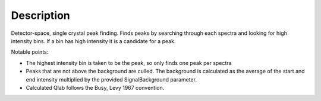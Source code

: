.. algorithm::

.. summary::

.. alias::

.. properties::

Description
-----------

Detector-space, single crystal peak finding. Finds peaks by searching
through each spectra and looking for high intensity bins. If a bin has
high intensity it is a candidate for a peak.

Notable points:

-  The highest intensity bin is taken to be the peak, so only finds one
   peak per spectra
-  Peaks that are not above the background are culled. The background is
   calculated as the average of the start and end intensity multiplied
   by the provided SignalBackground parameter.
-  Calculated Qlab follows the Busy, Levy 1967 convention.

.. algm_categories::
